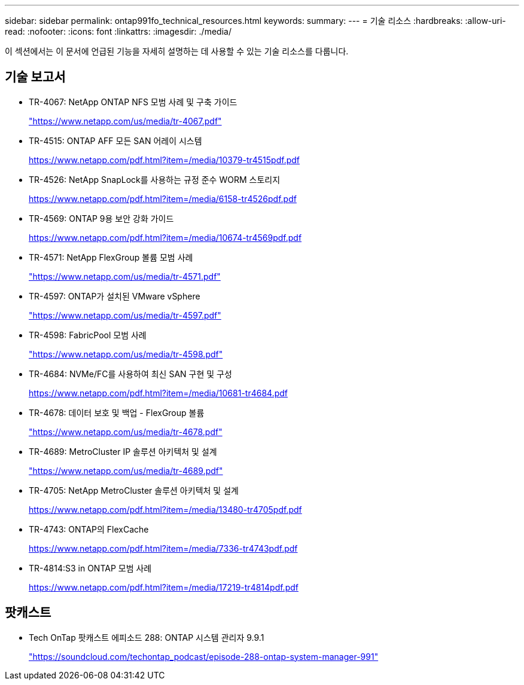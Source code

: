 ---
sidebar: sidebar 
permalink: ontap991fo_technical_resources.html 
keywords:  
summary:  
---
= 기술 리소스
:hardbreaks:
:allow-uri-read: 
:nofooter: 
:icons: font
:linkattrs: 
:imagesdir: ./media/


이 섹션에서는 이 문서에 언급된 기능을 자세히 설명하는 데 사용할 수 있는 기술 리소스를 다룹니다.



== 기술 보고서

* TR-4067: NetApp ONTAP NFS 모범 사례 및 구축 가이드
+
https://www.netapp.com/us/media/tr-4067.pdf["https://www.netapp.com/us/media/tr-4067.pdf"^]

* TR-4515: ONTAP AFF 모든 SAN 어레이 시스템
+
https://www.netapp.com/pdf.html?item=/media/10379-tr4515pdf.pdf["https://www.netapp.com/pdf.html?item=/media/10379-tr4515pdf.pdf"^]

* TR-4526: NetApp SnapLock를 사용하는 규정 준수 WORM 스토리지
+
https://www.netapp.com/pdf.html?item=/media/6158-tr4526pdf.pdf["https://www.netapp.com/pdf.html?item=/media/6158-tr4526pdf.pdf"^]

* TR-4569: ONTAP 9용 보안 강화 가이드
+
https://www.netapp.com/pdf.html?item=/media/10674-tr4569pdf.pdf["https://www.netapp.com/pdf.html?item=/media/10674-tr4569pdf.pdf"^]

* TR-4571: NetApp FlexGroup 볼륨 모범 사례
+
https://www.netapp.com/us/media/tr-4571.pdf["https://www.netapp.com/us/media/tr-4571.pdf"^]

* TR-4597: ONTAP가 설치된 VMware vSphere
+
https://www.netapp.com/us/media/tr-4597.pdf["https://www.netapp.com/us/media/tr-4597.pdf"^]

* TR-4598: FabricPool 모범 사례
+
https://www.netapp.com/us/media/tr-4598.pdf["https://www.netapp.com/us/media/tr-4598.pdf"^]

* TR-4684: NVMe/FC를 사용하여 최신 SAN 구현 및 구성
+
https://www.netapp.com/pdf.html?item=/media/10681-tr4684.pdf["https://www.netapp.com/pdf.html?item=/media/10681-tr4684.pdf"^]

* TR-4678: 데이터 보호 및 백업 - FlexGroup 볼륨
+
https://www.netapp.com/us/media/tr-4678.pdf["https://www.netapp.com/us/media/tr-4678.pdf"^]

* TR-4689: MetroCluster IP 솔루션 아키텍처 및 설계
+
https://www.netapp.com/us/media/tr-4689.pdf["https://www.netapp.com/us/media/tr-4689.pdf"^]

* TR-4705: NetApp MetroCluster 솔루션 아키텍처 및 설계
+
https://www.netapp.com/pdf.html?item=/media/13480-tr4705pdf.pdf["https://www.netapp.com/pdf.html?item=/media/13480-tr4705pdf.pdf"^]

* TR-4743: ONTAP의 FlexCache
+
https://www.netapp.com/pdf.html?item=/media/7336-tr4743pdf.pdf["https://www.netapp.com/pdf.html?item=/media/7336-tr4743pdf.pdf"^]

* TR-4814:S3 in ONTAP 모범 사례
+
https://www.netapp.com/pdf.html?item=/media/17219-tr4814pdf.pdf["https://www.netapp.com/pdf.html?item=/media/17219-tr4814pdf.pdf"^]





== 팟캐스트

* Tech OnTap 팟캐스트 에피소드 288: ONTAP 시스템 관리자 9.9.1
+
https://soundcloud.com/techontap_podcast/episode-288-ontap-system-manager-991["https://soundcloud.com/techontap_podcast/episode-288-ontap-system-manager-991"^]


